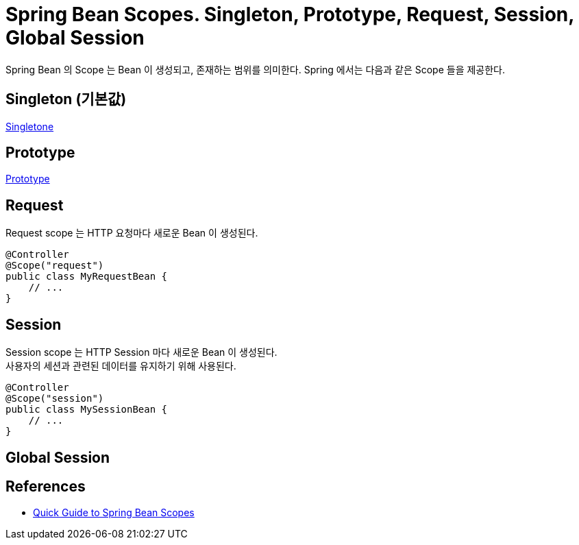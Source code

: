 :hardbreaks:
= Spring Bean Scopes. Singleton, Prototype, Request, Session, Global Session

Spring Bean 의 Scope 는 Bean 이 생성되고, 존재하는 범위를 의미한다. Spring 에서는 다음과 같은 Scope 들을 제공한다.

== Singleton (기본값)

link:1.singleton.adoc[Singletone]

== Prototype

link:2.prototype.adoc[Prototype]

== Request
Request scope 는 HTTP 요청마다 새로운 Bean 이 생성된다.

[source,java]
----
@Controller
@Scope("request")
public class MyRequestBean {
    // ...
}
----

== Session
Session scope 는 HTTP Session 마다 새로운 Bean 이 생성된다.
사용자의 세션과 관련된 데이터를 유지하기 위해 사용된다.

[source,java]
----
@Controller
@Scope("session")
public class MySessionBean {
    // ...
}
----

== Global Session



== References
* https://www.baeldung.com/spring-bean-scopes[Quick Guide to Spring Bean Scopes]

